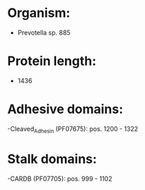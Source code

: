 * Organism:
- Prevotella sp. 885
* Protein length:
- 1436
* Adhesive domains:
-Cleaved_Adhesin (PF07675): pos. 1200 - 1322
* Stalk domains:
-CARDB (PF07705): pos. 999 - 1102

